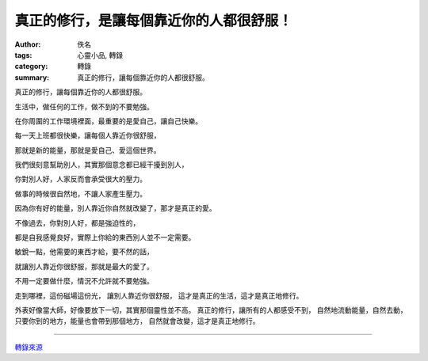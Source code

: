 真正的修行，是讓每個靠近你的人都很舒服！
########################################

:author: 佚名
:tags: 心靈小品, 轉錄
:category: 轉錄
:summary: 真正的修行，讓每個靠近你的人都很舒服。


真正的修行，讓每個靠近你的人都很舒服。

生活中，做任何的工作，做不到的不要勉強。

在你周圍的工作環境裡面，最重要的是愛自己，讓自己快樂。

每一天上班都很快樂，讓每個人靠近你很舒服，

那就是新的能量，那就是愛自己、愛這個世界。

我們很刻意幫助別人，其實那個意念都已經干擾到別人，

你對別人好，人家反而會承受很大的壓力。


做事的時候很自然地，不讓人家產生壓力。

因為你有好的能量，別人靠近你自然就改變了，那才是真正的愛。

不像過去，你對別人好，都是強迫性的，

都是自我感覺良好，實際上你給的東西別人並不一定需要。

敏銳一點，他需要的東西才給，要不然的話，

就讓別人靠近你很舒服，那就是最大的愛了。


不用一定要做什麼，情況不允許就不要勉強。


走到哪裡，這份磁場這份光，
讓別人靠近你很舒服，
這才是真正的生活，這才是真正地修行。

外表好像當大師，好像要放下一切，其實那個靈性並不高。
真正的修行，讓所有的人都感受不到，
自然地流動能量，自然去動，
只要你到的地方，能量也會帶到那個地方，
自然就會改變，這才是真正地修行。

----

`轉錄來源 <http://www.cmoney.tw/notes/note-detail.aspx?nid=18281>`_
